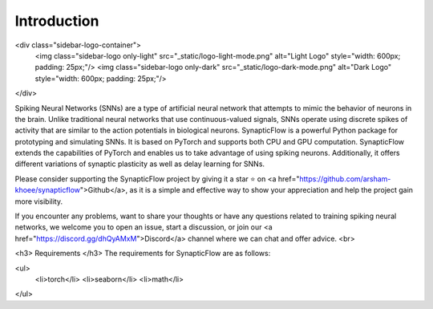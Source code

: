 =======
Introduction 
=======

.. image:: https://colab.research.google.com/assets/colab-badge.svg
        :alt: Open In Colab
        :target: https://colab.research.google.com/github/jeshraghian/snntorch/blob/master/examples/quickstart.ipynb


<div class="sidebar-logo-container">
  <img class="sidebar-logo only-light" src="_static/logo-light-mode.png" alt="Light Logo" style="width: 600px; padding: 25px;"/>
  <img class="sidebar-logo only-dark" src="_static/logo-dark-mode.png" alt="Dark Logo" style="width: 600px; padding: 25px;"/>
</div>
 

Spiking Neural Networks (SNNs) are a type of artificial neural network that attempts to mimic the behavior of neurons in the brain. Unlike traditional neural networks that use continuous-valued signals, SNNs operate using discrete spikes of activity that are similar to the action potentials in biological neurons. SynapticFlow is a powerful Python package for prototyping and simulating SNNs. It is based on PyTorch and supports both CPU and GPU computation. SynapticFlow extends the capabilities of PyTorch and enables us to take advantage of using spiking neurons. Additionally, it offers different variations of synaptic plasticity as well as delay learning for SNNs.

Please consider supporting the SynapticFlow project by giving it a star ⭐️ on <a href="https://github.com/arsham-khoee/synapticflow">Github</a>, as it is a simple and effective way to show your appreciation and help the project gain more visibility.

If you encounter any problems, want to share your thoughts or have any questions related to training spiking neural networks, we welcome you to open an issue, start a discussion, or join our <a href="https://discord.gg/dhQyAMxM">Discord</a> channel where we can chat and offer advice.
<br>

<h3> Requirements </h3>
The requirements for SynapticFlow are as follows: 

<ul>
  <li>torch</li>
  <li>seaborn</li>
  <li>math</li>
</ul>
